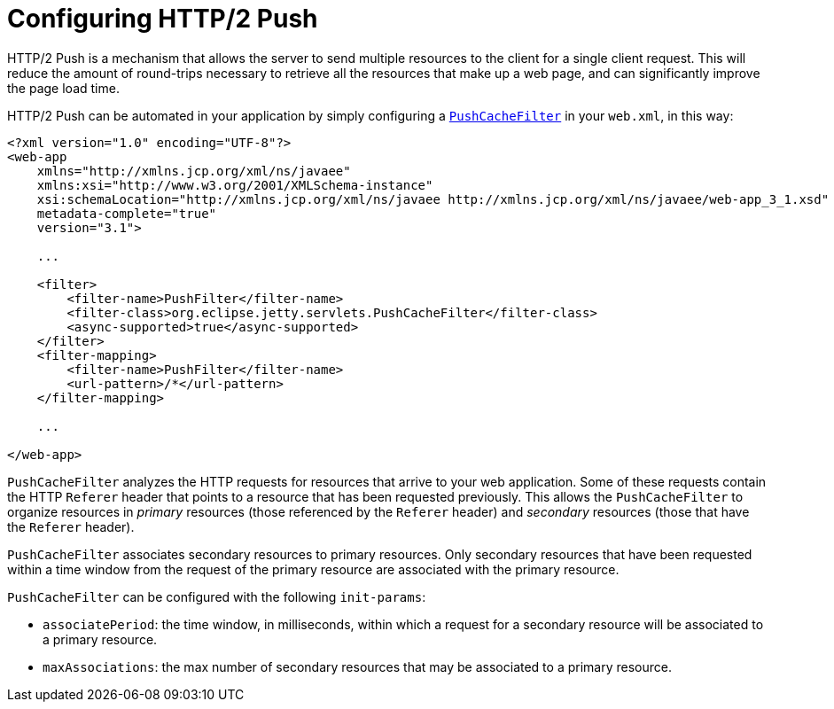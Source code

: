 //  ========================================================================
//  Copyright (c) 1995-2012 Mort Bay Consulting Pty. Ltd.
//  ========================================================================
//  All rights reserved. This program and the accompanying materials
//  are made available under the terms of the Eclipse Public License v1.0
//  and Apache License v2.0 which accompanies this distribution.
//
//      The Eclipse Public License is available at
//      http://www.eclipse.org/legal/epl-v10.html
//
//      The Apache License v2.0 is available at
//      http://www.opensource.org/licenses/apache2.0.php
//
//  You may elect to redistribute this code under either of these licenses.
//  ========================================================================

[[http2-configuring-push]]
= Configuring HTTP/2 Push

HTTP/2 Push is a mechanism that allows the server to send multiple
resources to the client for a single client request. This will reduce
the amount of round-trips necessary to retrieve all the resources that
make up a web page, and can significantly improve the page load time.

HTTP/2 Push can be automated in your application by simply configuring a
link:{JDURL}/org/eclipse/jetty/servlets/PushCacheFilter.html[`PushCacheFilter`]
in your `web.xml`, in this way:

[source,xml]
----

<?xml version="1.0" encoding="UTF-8"?>
<web-app
    xmlns="http://xmlns.jcp.org/xml/ns/javaee"
    xmlns:xsi="http://www.w3.org/2001/XMLSchema-instance"
    xsi:schemaLocation="http://xmlns.jcp.org/xml/ns/javaee http://xmlns.jcp.org/xml/ns/javaee/web-app_3_1.xsd"
    metadata-complete="true"
    version="3.1">

    ...

    <filter>
        <filter-name>PushFilter</filter-name>
        <filter-class>org.eclipse.jetty.servlets.PushCacheFilter</filter-class>
        <async-supported>true</async-supported>
    </filter>
    <filter-mapping>
        <filter-name>PushFilter</filter-name>
        <url-pattern>/*</url-pattern>
    </filter-mapping>

    ...

</web-app>

        
----

`PushCacheFilter` analyzes the HTTP requests for resources that arrive
to your web application. Some of these requests contain the HTTP
`Referer` header that points to a resource that has been requested
previously. This allows the `PushCacheFilter` to organize resources in
_primary_ resources (those referenced by the `Referer` header) and
_secondary_ resources (those that have the `Referer` header).

`PushCacheFilter` associates secondary resources to primary resources.
Only secondary resources that have been requested within a time window
from the request of the primary resource are associated with the primary
resource.

`PushCacheFilter` can be configured with the following `init-params`:

* `associatePeriod`: the time window, in milliseconds, within which a
request for a secondary resource will be associated to a primary
resource.
* `maxAssociations`: the max number of secondary resources that may be
associated to a primary resource.
